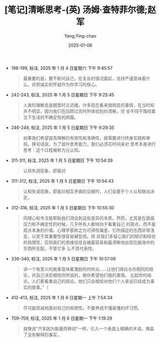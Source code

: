 :PROPERTIES:
:ID:       d9c7b02f-93eb-4530-b71b-36e06f5f8c5b
:END:
#+TITLE: [笔记]清晰思考-(英) 汤姆·查特菲尔德;赵军
#+AUTHOR: Yang,Ying-chao
#+DATE:   2025-01-06
#+OPTIONS:  ^:nil H:5 num:t toc:2 \n:nil ::t |:t -:t f:t *:t tex:t d:(HIDE) tags:not-in-toc
#+STARTUP:   oddeven lognotestate
#+SEQ_TODO: TODO(t) INPROGRESS(i) WAITING(w@) | DONE(d) CANCELED(c@)
#+LANGUAGE: en
#+TAGS:     noexport(n)
#+EXCLUDE_TAGS: noexport
#+FILETAGS: :qingxisikao:note:ireader:

- 198-199, 标注, 2025 年 1 月 4 日星期六 下午 9:45:57
  # note_md5: 205bbe1a6452976d386444c7d2b8680f
  #+BEGIN_QUOTE
  最重要的是，要不断问自己，在复杂的情况面前，坚持严谨意味着什么，并把诚实的怀疑作为你学习的核心。
  #+END_QUOTE

- 242-243, 标注, 2025 年 1 月 5 日星期日 下午 9:25:45
  # note_md5: e90f4920ff2a3e8bba40be8d2f94b461
  #+BEGIN_QUOTE
  人类的理解总是既暂时又迟缓。许多现在看来很明显的事情，在当时却并不明显，因为我们在回顾过去时所体验到的清晰，完
  全不同于围绕着当下生活的不确定性的阴霾。
  #+END_QUOTE

- 246-248, 标注, 2025 年 1 月 5 日星期日 下午 9:29:35
  # note_md5: af7b3a45d024acb0b63d396a5c585da1
  #+BEGIN_QUOTE
  如果我们希望提高理解的有效性和准确性，就需要进行终身实践和审视。换句话说，为了提升思考能力，我们必须花时间来对
  思考本身进行思考：这个过程被称为元认知。
  #+END_QUOTE

- 311-311, 标注, 2025 年 1 月 5 日星期日 下午 10:54:39
  # note_md5: 1391e040a3ef49c79a2012c0cafcfd91
  #+BEGIN_QUOTE
  认知失调现象，即面对
  #+END_QUOTE

- 311-312, 标注, 2025 年 1 月 5 日星期日 下午 10:54:43
  # note_md5: bbdde0e49a87a8942d5bc10907927100
  #+BEGIN_QUOTE
  认知失调现象，即面对相互矛盾的证据时，人们会基于个人认知做出决定。
  #+END_QUOTE

- 312-316, 标注, 2025 年 1 月 5 日星期日 下午 10:55:30
  # note_md5: 7ddd238fcf09b6d4f4a1e80b67151832
  #+BEGIN_QUOTE
  同理心和专注能帮助我们领会到这些差异的本质。然而，尤其是在面临压力和不确定性的时候，几乎所有人都倾向于看重自己
  的观点，而不是观点本身的价值。心理学家称之为可得性偏差，它所描述的东西非常浅显，以至于其重要性很容易被忽视。除
  非我们多留心我们的知识和经验的局限性，否则我们的思维往往会被最容易和最清晰地出现在脑海中的东西所支配，不管它多
  么不具代表性。
  #+END_QUOTE

- 338-340, 标注, 2025 年 1 月 5 日星期日 下午 10:57:06
  # note_md5: af8eb47bcdefa62790693fd22ab72d06
  #+BEGIN_QUOTE
  讲一个有意义的故事意味着激励你的听众……让他们得出与你相同的结论，并自己决定相信你所说的，做你希望他们做的事情。
  比起你的结论，人们更看重自己的结论。他们只会相信对他们个人来说已经成为事实的故事。”（
  #+END_QUOTE

- 412-413, 标注, 2025 年 1 月 6 日星期一 上午 7:54:34
  # note_md5: 995bafcb44f2ae92a81c507a86f1567d
  #+BEGIN_QUOTE
  尽可能坦诚地面对自己的局限性。不要养成不懂装懂的坏习惯。
  #+END_QUOTE

- 709-709, 标注, 2025 年 1 月 6 日星期一 下午 1:19:29
  # note_md5: 28d2e0b675aea6697e102f730be99e8c
  #+BEGIN_QUOTE
  就像说“汽车因为能量而移动”一样，引入一个表面上精确的术语，掩盖了没有解释的事实，
  #+END_QUOTE
